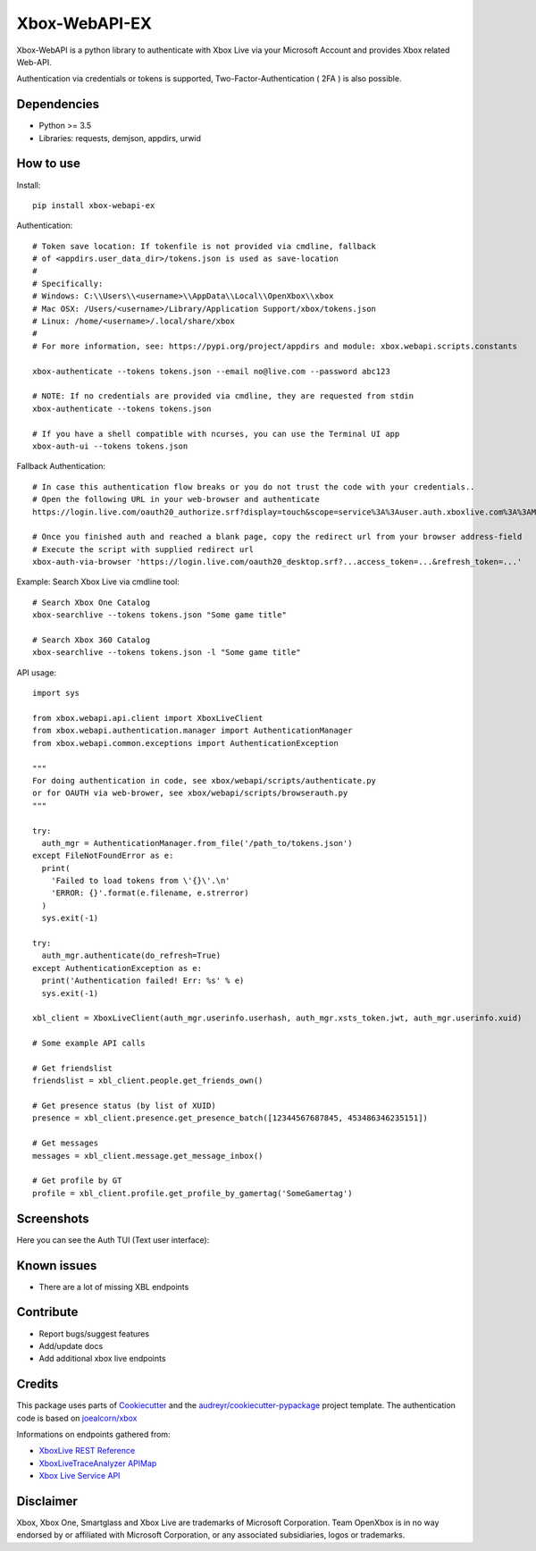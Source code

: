 ==============
Xbox-WebAPI-EX
==============

.. image:: https://img.shields.io/pypi/v/xbox-webapi-ex.svg
    :target: https://pypi.python.org/pypi/xbox-webapi-ex/
    :alt: Latest Version

.. image:: https://img.shields.io/codecov/c/gh/prouser123/xbox-webapi-ex.svg
    :target: https://codecov.io/gh/Prouser123/xbox-webapi-ex
    :alt: Code Coverage

.. image:: https://img.shields.io/travis/com/prouser123/xbox-webapi-ex.svg
    :target: https://travis-ci.com/Prouser123/xbox-webapi-ex
    :alt: Build Status

.. image:: https://img.shields.io/readthedocs/xbox-webapi-ex.svg
    :target: http://xbox-webapi-ex.readthedocs.io/en/latest/?badge=latest
    :alt: Documentation Status

Xbox-WebAPI is a python library to authenticate with Xbox Live via your Microsoft Account and provides Xbox related Web-API.

Authentication via credentials or tokens is supported, Two-Factor-Authentication ( 2FA ) is also possible.

Dependencies
------------
* Python >= 3.5
* Libraries: requests, demjson, appdirs, urwid

How to use
----------
Install::

  pip install xbox-webapi-ex

Authentication::

  # Token save location: If tokenfile is not provided via cmdline, fallback
  # of <appdirs.user_data_dir>/tokens.json is used as save-location
  #
  # Specifically:
  # Windows: C:\\Users\\<username>\\AppData\\Local\\OpenXbox\\xbox
  # Mac OSX: /Users/<username>/Library/Application Support/xbox/tokens.json
  # Linux: /home/<username>/.local/share/xbox
  #
  # For more information, see: https://pypi.org/project/appdirs and module: xbox.webapi.scripts.constants

  xbox-authenticate --tokens tokens.json --email no@live.com --password abc123

  # NOTE: If no credentials are provided via cmdline, they are requested from stdin
  xbox-authenticate --tokens tokens.json

  # If you have a shell compatible with ncurses, you can use the Terminal UI app
  xbox-auth-ui --tokens tokens.json

Fallback Authentication::

  # In case this authentication flow breaks or you do not trust the code with your credentials..
  # Open the following URL in your web-browser and authenticate
  https://login.live.com/oauth20_authorize.srf?display=touch&scope=service%3A%3Auser.auth.xboxlive.com%3A%3AMBI_SSL&redirect_uri=https%3A%2F%2Flogin.live.com%2Foauth20_desktop.srf&locale=en&response_type=token&client_id=0000000048093EE3

  # Once you finished auth and reached a blank page, copy the redirect url from your browser address-field
  # Execute the script with supplied redirect url
  xbox-auth-via-browser 'https://login.live.com/oauth20_desktop.srf?...access_token=...&refresh_token=...'

Example: Search Xbox Live via cmdline tool::

  # Search Xbox One Catalog
  xbox-searchlive --tokens tokens.json "Some game title"

  # Search Xbox 360 Catalog
  xbox-searchlive --tokens tokens.json -l "Some game title"

API usage::

  import sys

  from xbox.webapi.api.client import XboxLiveClient
  from xbox.webapi.authentication.manager import AuthenticationManager
  from xbox.webapi.common.exceptions import AuthenticationException

  """
  For doing authentication in code, see xbox/webapi/scripts/authenticate.py
  or for OAUTH via web-brower, see xbox/webapi/scripts/browserauth.py
  """

  try:
    auth_mgr = AuthenticationManager.from_file('/path_to/tokens.json')
  except FileNotFoundError as e:
    print(
      'Failed to load tokens from \'{}\'.\n'
      'ERROR: {}'.format(e.filename, e.strerror)
    )
    sys.exit(-1)

  try:
    auth_mgr.authenticate(do_refresh=True)
  except AuthenticationException as e:
    print('Authentication failed! Err: %s' % e)
    sys.exit(-1)

  xbl_client = XboxLiveClient(auth_mgr.userinfo.userhash, auth_mgr.xsts_token.jwt, auth_mgr.userinfo.xuid)

  # Some example API calls

  # Get friendslist
  friendslist = xbl_client.people.get_friends_own()

  # Get presence status (by list of XUID)
  presence = xbl_client.presence.get_presence_batch([12344567687845, 453486346235151])

  # Get messages
  messages = xbl_client.message.get_message_inbox()

  # Get profile by GT
  profile = xbl_client.profile.get_profile_by_gamertag('SomeGamertag')

Screenshots
-----------
Here you can see the Auth TUI (Text user interface):

.. image:: https://raw.githubusercontent.com/OpenXbox/xbox-webapi-python/master/assets/xbox_auth_tui_main.png

.. image:: https://raw.githubusercontent.com/OpenXbox/xbox-webapi-python/master/assets/xbox_auth_tui_2fa.png

Known issues
------------
* There are a lot of missing XBL endpoints

Contribute
----------
* Report bugs/suggest features
* Add/update docs
* Add additional xbox live endpoints

Credits
-------
This package uses parts of Cookiecutter_ and the `audreyr/cookiecutter-pypackage`_ project template.
The authentication code is based on `joealcorn/xbox`_

Informations on endpoints gathered from:

* `XboxLive REST Reference`_
* `XboxLiveTraceAnalyzer APIMap`_
* `Xbox Live Service API`_

.. _`joealcorn/xbox`: https://github.com/joealcorn/xbox
.. _Cookiecutter: https://github.com/audreyr/cookiecutter
.. _`audreyr/cookiecutter-pypackage`: https://github.com/audreyr/cookiecutter-pypackage
.. _`XboxLive REST Reference`: https://docs.microsoft.com/en-us/windows/uwp/xbox-live/xbox-live-rest/atoc-xboxlivews-reference
.. _`XboxLiveTraceAnalyzer APIMap`: https://github.com/Microsoft/xbox-live-trace-analyzer/blob/master/Source/XboxLiveTraceAnalyzer.APIMap.csv
.. _`Xbox Live Service API`: https://github.com/Microsoft/xbox-live-api

Disclaimer
----------
Xbox, Xbox One, Smartglass and Xbox Live are trademarks of Microsoft Corporation. Team OpenXbox is in no way endorsed by or affiliated with Microsoft Corporation, or any associated subsidiaries, logos or trademarks.

